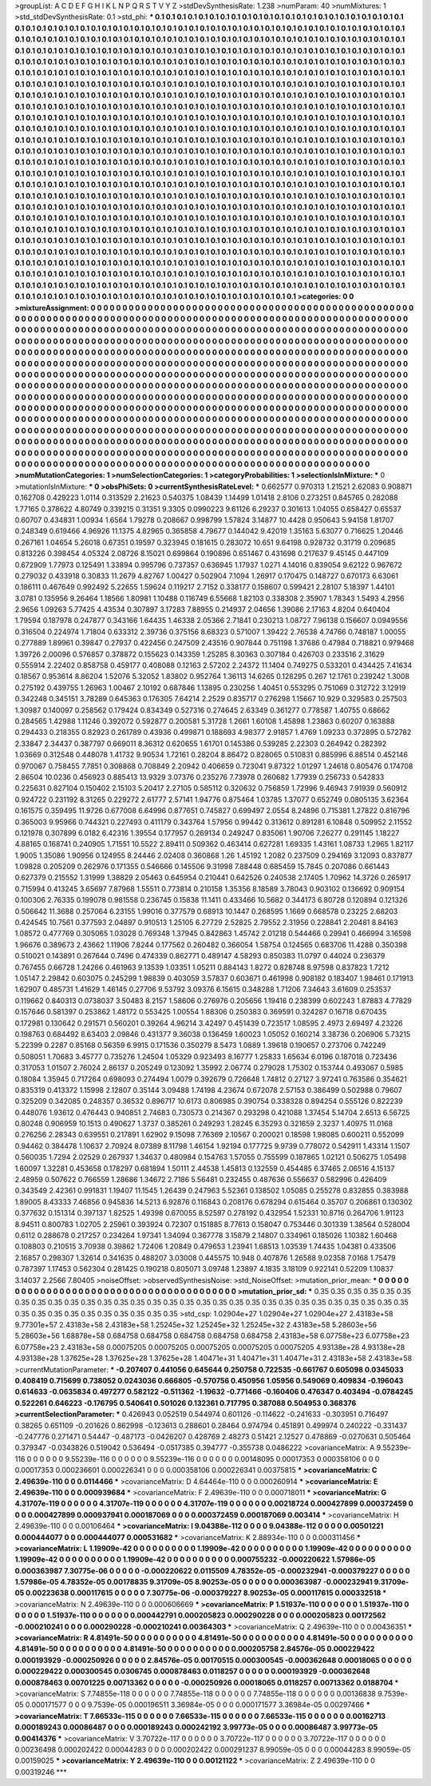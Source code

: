 >groupList:
A C D E F G H I K L
N P Q R S T V Y Z 
>stdDevSynthesisRate:
1.238 
>numParam:
40
>numMixtures:
1
>std_stdDevSynthesisRate:
0.1
>std_phi:
***
0.1 0.1 0.1 0.1 0.1 0.1 0.1 0.1 0.1 0.1
0.1 0.1 0.1 0.1 0.1 0.1 0.1 0.1 0.1 0.1
0.1 0.1 0.1 0.1 0.1 0.1 0.1 0.1 0.1 0.1
0.1 0.1 0.1 0.1 0.1 0.1 0.1 0.1 0.1 0.1
0.1 0.1 0.1 0.1 0.1 0.1 0.1 0.1 0.1 0.1
0.1 0.1 0.1 0.1 0.1 0.1 0.1 0.1 0.1 0.1
0.1 0.1 0.1 0.1 0.1 0.1 0.1 0.1 0.1 0.1
0.1 0.1 0.1 0.1 0.1 0.1 0.1 0.1 0.1 0.1
0.1 0.1 0.1 0.1 0.1 0.1 0.1 0.1 0.1 0.1
0.1 0.1 0.1 0.1 0.1 0.1 0.1 0.1 0.1 0.1
0.1 0.1 0.1 0.1 0.1 0.1 0.1 0.1 0.1 0.1
0.1 0.1 0.1 0.1 0.1 0.1 0.1 0.1 0.1 0.1
0.1 0.1 0.1 0.1 0.1 0.1 0.1 0.1 0.1 0.1
0.1 0.1 0.1 0.1 0.1 0.1 0.1 0.1 0.1 0.1
0.1 0.1 0.1 0.1 0.1 0.1 0.1 0.1 0.1 0.1
0.1 0.1 0.1 0.1 0.1 0.1 0.1 0.1 0.1 0.1
0.1 0.1 0.1 0.1 0.1 0.1 0.1 0.1 0.1 0.1
0.1 0.1 0.1 0.1 0.1 0.1 0.1 0.1 0.1 0.1
0.1 0.1 0.1 0.1 0.1 0.1 0.1 0.1 0.1 0.1
0.1 0.1 0.1 0.1 0.1 0.1 0.1 0.1 0.1 0.1
0.1 0.1 0.1 0.1 0.1 0.1 0.1 0.1 0.1 0.1
0.1 0.1 0.1 0.1 0.1 0.1 0.1 0.1 0.1 0.1
0.1 0.1 0.1 0.1 0.1 0.1 0.1 0.1 0.1 0.1
0.1 0.1 0.1 0.1 0.1 0.1 0.1 0.1 0.1 0.1
0.1 0.1 0.1 0.1 0.1 0.1 0.1 0.1 0.1 0.1
0.1 0.1 0.1 0.1 0.1 0.1 0.1 0.1 0.1 0.1
0.1 0.1 0.1 0.1 0.1 0.1 0.1 0.1 0.1 0.1
0.1 0.1 0.1 0.1 0.1 0.1 0.1 0.1 0.1 0.1
0.1 0.1 0.1 0.1 0.1 0.1 0.1 0.1 0.1 0.1
0.1 0.1 0.1 0.1 0.1 0.1 0.1 0.1 0.1 0.1
0.1 0.1 0.1 0.1 0.1 0.1 0.1 0.1 0.1 0.1
0.1 0.1 0.1 0.1 0.1 0.1 0.1 0.1 0.1 0.1
0.1 0.1 0.1 0.1 0.1 0.1 0.1 0.1 0.1 0.1
0.1 0.1 0.1 0.1 0.1 0.1 0.1 0.1 0.1 0.1
0.1 0.1 0.1 0.1 0.1 0.1 0.1 0.1 0.1 0.1
0.1 0.1 0.1 0.1 0.1 0.1 0.1 0.1 0.1 0.1
0.1 0.1 0.1 0.1 0.1 0.1 0.1 0.1 0.1 0.1
0.1 0.1 0.1 0.1 0.1 0.1 0.1 0.1 0.1 0.1
0.1 0.1 0.1 0.1 0.1 0.1 0.1 0.1 0.1 0.1
0.1 0.1 0.1 0.1 0.1 0.1 0.1 0.1 0.1 0.1
0.1 0.1 0.1 0.1 0.1 0.1 0.1 0.1 0.1 0.1
0.1 0.1 0.1 0.1 0.1 0.1 0.1 0.1 0.1 0.1
0.1 0.1 0.1 0.1 0.1 0.1 0.1 0.1 0.1 0.1
0.1 0.1 0.1 0.1 0.1 0.1 0.1 0.1 0.1 0.1
0.1 0.1 0.1 0.1 0.1 0.1 0.1 0.1 0.1 0.1
0.1 0.1 0.1 0.1 0.1 0.1 0.1 0.1 0.1 0.1
0.1 0.1 0.1 0.1 0.1 0.1 0.1 0.1 0.1 0.1
0.1 0.1 0.1 0.1 0.1 0.1 0.1 0.1 0.1 0.1
0.1 0.1 0.1 0.1 0.1 0.1 0.1 0.1 0.1 0.1
0.1 0.1 0.1 0.1 0.1 0.1 0.1 0.1 0.1 0.1
0.1 0.1 0.1 0.1 0.1 0.1 0.1 0.1 0.1 0.1
0.1 0.1 0.1 0.1 0.1 0.1 0.1 0.1 0.1 0.1
0.1 0.1 0.1 0.1 0.1 0.1 0.1 0.1 0.1 0.1
0.1 0.1 0.1 0.1 0.1 0.1 0.1 0.1 0.1 0.1
0.1 0.1 0.1 0.1 0.1 0.1 0.1 0.1 0.1 0.1
0.1 0.1 0.1 0.1 0.1 0.1 0.1 0.1 0.1 0.1
0.1 0.1 0.1 0.1 0.1 0.1 0.1 0.1 0.1 0.1
0.1 0.1 0.1 0.1 0.1 0.1 0.1 0.1 0.1 0.1
0.1 0.1 0.1 0.1 0.1 0.1 0.1 0.1 0.1 0.1
0.1 0.1 0.1 0.1 0.1 0.1 0.1 0.1 0.1 0.1
0.1 0.1 0.1 0.1 0.1 0.1 0.1 0.1 0.1 0.1
0.1 0.1 0.1 0.1 0.1 0.1 0.1 0.1 0.1 0.1
0.1 0.1 0.1 0.1 0.1 0.1 0.1 0.1 0.1 0.1
0.1 0.1 0.1 0.1 0.1 0.1 0.1 0.1 0.1 0.1
0.1 0.1 0.1 0.1 0.1 0.1 0.1 0.1 0.1 0.1
0.1 0.1 0.1 0.1 0.1 0.1 0.1 0.1 0.1 0.1
0.1 0.1 0.1 0.1 0.1 0.1 0.1 0.1 0.1 0.1
0.1 0.1 0.1 0.1 0.1 0.1 0.1 0.1 0.1 0.1
0.1 0.1 0.1 0.1 0.1 0.1 0.1 0.1 0.1 0.1
0.1 0.1 0.1 0.1 0.1 0.1 0.1 0.1 0.1 0.1
0.1 0.1 0.1 0.1 0.1 0.1 0.1 0.1 0.1 0.1
0.1 0.1 0.1 0.1 0.1 0.1 0.1 0.1 0.1 0.1
0.1 0.1 0.1 0.1 0.1 0.1 0.1 0.1 0.1 0.1
0.1 0.1 0.1 0.1 0.1 0.1 0.1 0.1 0.1 0.1
0.1 0.1 0.1 0.1 0.1 0.1 0.1 0.1 0.1 0.1
0.1 0.1 0.1 0.1 0.1 0.1 0.1 0.1 0.1 0.1
0.1 0.1 0.1 0.1 0.1 0.1 0.1 0.1 0.1 0.1
0.1 0.1 0.1 0.1 0.1 0.1 0.1 0.1 0.1 0.1
0.1 0.1 0.1 0.1 0.1 0.1 0.1 0.1 0.1 0.1
0.1 0.1 0.1 0.1 0.1 0.1 0.1 0.1 0.1 0.1
0.1 0.1 0.1 0.1 0.1 0.1 0.1 0.1 0.1 0.1
0.1 0.1 0.1 0.1 0.1 0.1 0.1 0.1 0.1 0.1
0.1 0.1 0.1 0.1 0.1 0.1 0.1 0.1 0.1 0.1
0.1 0.1 0.1 0.1 0.1 0.1 0.1 0.1 0.1 0.1
0.1 0.1 0.1 0.1 0.1 0.1 0.1 0.1 0.1 0.1
0.1 0.1 0.1 0.1 0.1 0.1 0.1 0.1 0.1 0.1
0.1 0.1 0.1 0.1 0.1 0.1 0.1 0.1 0.1 0.1
0.1 0.1 0.1 0.1 0.1 0.1 0.1 0.1 0.1 0.1
0.1 0.1 0.1 0.1 0.1 0.1 0.1 0.1 0.1 0.1
0.1 0.1 0.1 0.1 0.1 0.1 0.1 0.1 0.1 0.1
0.1 0.1 0.1 0.1 0.1 0.1 0.1 0.1 0.1 0.1
0.1 0.1 0.1 
>categories:
0 0
>mixtureAssignment:
0 0 0 0 0 0 0 0 0 0 0 0 0 0 0 0 0 0 0 0 0 0 0 0 0 0 0 0 0 0 0 0 0 0 0 0 0 0 0 0 0 0 0 0 0 0 0 0 0 0
0 0 0 0 0 0 0 0 0 0 0 0 0 0 0 0 0 0 0 0 0 0 0 0 0 0 0 0 0 0 0 0 0 0 0 0 0 0 0 0 0 0 0 0 0 0 0 0 0 0
0 0 0 0 0 0 0 0 0 0 0 0 0 0 0 0 0 0 0 0 0 0 0 0 0 0 0 0 0 0 0 0 0 0 0 0 0 0 0 0 0 0 0 0 0 0 0 0 0 0
0 0 0 0 0 0 0 0 0 0 0 0 0 0 0 0 0 0 0 0 0 0 0 0 0 0 0 0 0 0 0 0 0 0 0 0 0 0 0 0 0 0 0 0 0 0 0 0 0 0
0 0 0 0 0 0 0 0 0 0 0 0 0 0 0 0 0 0 0 0 0 0 0 0 0 0 0 0 0 0 0 0 0 0 0 0 0 0 0 0 0 0 0 0 0 0 0 0 0 0
0 0 0 0 0 0 0 0 0 0 0 0 0 0 0 0 0 0 0 0 0 0 0 0 0 0 0 0 0 0 0 0 0 0 0 0 0 0 0 0 0 0 0 0 0 0 0 0 0 0
0 0 0 0 0 0 0 0 0 0 0 0 0 0 0 0 0 0 0 0 0 0 0 0 0 0 0 0 0 0 0 0 0 0 0 0 0 0 0 0 0 0 0 0 0 0 0 0 0 0
0 0 0 0 0 0 0 0 0 0 0 0 0 0 0 0 0 0 0 0 0 0 0 0 0 0 0 0 0 0 0 0 0 0 0 0 0 0 0 0 0 0 0 0 0 0 0 0 0 0
0 0 0 0 0 0 0 0 0 0 0 0 0 0 0 0 0 0 0 0 0 0 0 0 0 0 0 0 0 0 0 0 0 0 0 0 0 0 0 0 0 0 0 0 0 0 0 0 0 0
0 0 0 0 0 0 0 0 0 0 0 0 0 0 0 0 0 0 0 0 0 0 0 0 0 0 0 0 0 0 0 0 0 0 0 0 0 0 0 0 0 0 0 0 0 0 0 0 0 0
0 0 0 0 0 0 0 0 0 0 0 0 0 0 0 0 0 0 0 0 0 0 0 0 0 0 0 0 0 0 0 0 0 0 0 0 0 0 0 0 0 0 0 0 0 0 0 0 0 0
0 0 0 0 0 0 0 0 0 0 0 0 0 0 0 0 0 0 0 0 0 0 0 0 0 0 0 0 0 0 0 0 0 0 0 0 0 0 0 0 0 0 0 0 0 0 0 0 0 0
0 0 0 0 0 0 0 0 0 0 0 0 0 0 0 0 0 0 0 0 0 0 0 0 0 0 0 0 0 0 0 0 0 0 0 0 0 0 0 0 0 0 0 0 0 0 0 0 0 0
0 0 0 0 0 0 0 0 0 0 0 0 0 0 0 0 0 0 0 0 0 0 0 0 0 0 0 0 0 0 0 0 0 0 0 0 0 0 0 0 0 0 0 0 0 0 0 0 0 0
0 0 0 0 0 0 0 0 0 0 0 0 0 0 0 0 0 0 0 0 0 0 0 0 0 0 0 0 0 0 0 0 0 0 0 0 0 0 0 0 0 0 0 0 0 0 0 0 0 0
0 0 0 0 0 0 0 0 0 0 0 0 0 0 0 0 0 0 0 0 0 0 0 0 0 0 0 0 0 0 0 0 0 0 0 0 0 0 0 0 0 0 0 0 0 0 0 0 0 0
0 0 0 0 0 0 0 0 0 0 0 0 0 0 0 0 0 0 0 0 0 0 0 0 0 0 0 0 0 0 0 0 0 0 0 0 0 0 0 0 0 0 0 0 0 0 0 0 0 0
0 0 0 0 0 0 0 0 0 0 0 0 0 0 0 0 0 0 0 0 0 0 0 0 0 0 0 0 0 0 0 0 0 0 0 0 0 0 0 0 0 0 0 0 0 0 0 0 0 0
0 0 0 0 0 0 0 0 0 0 0 0 0 
>numMutationCategories:
1
>numSelectionCategories:
1
>categoryProbabilities:
1 
>selectionIsInMixture:
***
0 
>mutationIsInMixture:
***
0 
>obsPhiSets:
0
>currentSynthesisRateLevel:
***
0.662577 0.970313 1.21521 2.62083 0.908871 0.162708 0.429223 1.0114 0.313529 2.21623
0.540375 1.08439 1.14499 1.01418 2.8106 0.273251 0.845765 0.282088 1.77165 0.378622
4.80749 0.339215 0.31351 9.3305 0.0990223 9.61126 6.29237 0.301613 1.04055 0.658427
0.65537 0.60707 0.434831 1.00934 1.6564 1.79278 0.208667 0.998799 1.57824 3.14877
10.4428 0.950643 5.94158 1.81707 0.248349 0.619466 4.96926 11.1375 4.82965 0.365858
4.79677 0.144042 9.42019 1.35163 5.63077 0.716625 1.20446 0.267161 1.04654 5.26018
0.67351 0.19597 0.323945 0.181615 0.283072 10.651 9.64198 0.928732 0.31719 0.209685
0.813226 0.398454 4.05324 2.08726 8.15021 0.699864 0.190896 0.651467 0.431698 0.217637
9.45145 0.447109 0.672909 1.77973 0.125491 1.33894 0.995796 0.737357 0.636945 1.17937
1.0271 4.14016 0.839054 9.62122 0.967672 0.279032 0.433918 0.30833 11.2679 4.82767
1.00427 0.502904 7.1094 1.26917 0.170475 0.148727 0.670173 6.63061 0.186111 0.467649
0.992492 5.22655 1.59624 0.119217 2.7152 0.338177 0.158607 0.599421 2.28107 5.18397
1.44101 3.0781 0.135956 9.26464 1.18566 1.80981 1.10488 0.116749 6.55668 1.82103
0.338308 2.35907 1.78343 1.5493 4.2956 2.9656 1.09263 5.77425 4.43534 0.307897
3.17283 7.88955 0.214937 2.04656 1.39086 2.17163 4.8204 0.640404 1.79594 0.187978
0.247877 0.343166 1.64435 1.46338 2.05366 2.71841 0.230213 1.08727 7.96138 0.156607
0.0949556 0.316504 0.224974 1.71804 0.633312 2.39736 0.375156 8.68323 0.571007 1.39422
2.76538 4.74766 0.748187 1.00055 0.277889 1.89961 0.39847 0.27937 0.422456 0.247509
2.43516 0.907844 0.751198 1.37686 0.47984 0.718821 0.979468 1.39726 2.00096 0.576857
0.378872 0.155623 0.143359 1.25285 8.30363 0.307184 0.426703 0.233516 2.31629 0.555914
2.22402 0.858758 0.459177 0.408088 0.12163 2.57202 2.24372 11.1404 0.749275 0.533201
0.434425 7.41634 0.18567 0.953614 8.86204 1.52076 5.32052 1.83802 0.952764 1.36113
14.6265 0.128295 0.267 12.1761 0.239242 1.3008 0.275192 0.439755 1.26963 1.00467
2.10192 0.687846 1.13895 0.230256 1.40451 0.553295 0.751069 0.312722 3.12919 0.342248
0.345151 3.78289 0.645363 0.176305 7.64214 2.2529 0.835717 0.276298 1.15667 10.929
0.329583 0.257503 1.30987 0.140097 0.258562 0.179424 0.834349 0.527316 0.274645 2.63349
0.361277 0.778587 1.40755 0.68662 0.284565 1.42988 1.11246 0.392072 0.592877 0.200581
5.31728 1.2661 1.60108 1.45898 1.23863 0.60207 0.163888 0.294433 0.218355 0.82923
0.261789 0.43936 0.499871 0.188693 4.98377 2.91857 1.4769 1.09233 0.372895 0.572782
2.33847 2.34437 0.387797 0.669011 8.36312 0.620655 1.61701 0.145386 0.539285 2.22303
0.264942 0.282392 1.03669 0.312548 0.448078 1.41732 9.90534 1.72161 0.28204 8.86472
0.828065 0.510831 0.885996 6.88514 0.452146 0.970067 0.758455 7.7851 0.308868 0.708849
2.20942 0.406659 0.723041 9.87322 1.01297 1.24618 0.805476 0.174708 2.86504 10.0236
0.456923 0.885413 13.9329 3.07376 0.235276 7.73978 0.260682 1.77939 0.256733 0.542833
0.225631 0.827104 0.150402 2.15103 5.20417 2.27105 0.585112 0.320632 0.756859 1.72996
9.46943 7.91939 0.560912 0.924722 0.231192 8.31265 0.229272 2.61777 2.57141 1.94776
0.875464 1.03785 1.37077 0.652749 0.0805135 3.62364 0.161575 0.359495 11.9726 0.677008
6.64996 0.877651 0.745827 0.699497 2.0554 8.24896 0.715381 1.27822 0.816796 0.365003
9.95966 0.744321 0.227493 0.411179 0.343764 1.57956 0.99442 0.313612 0.891281 6.10848
0.509952 2.11552 0.121978 0.307899 6.0182 6.42316 1.39554 0.177957 0.269134 0.249247
0.835061 1.90706 7.26277 0.291145 1.18227 4.88165 0.168741 0.240905 1.71551 10.5522
2.89411 0.509362 0.463414 0.627281 1.69335 1.43161 1.08733 1.2965 1.82117 1.9005
1.35086 1.90956 0.124955 8.24446 2.02408 0.360868 1.26 1.45192 1.2082 0.237509
0.294169 3.12093 0.837877 1.09828 0.205209 0.262976 0.171355 0.546666 0.145506 9.31998
7.88448 0.685459 15.7845 0.207086 0.661443 0.627379 0.215552 1.31999 1.38829 2.05463
0.645954 0.210441 0.642526 0.240538 2.17405 1.70962 14.3726 0.265917 0.715994 0.413245
3.65697 7.87968 1.55511 0.773814 0.210158 1.35356 8.18589 3.78043 0.903102 0.136692
0.909154 0.100306 2.76335 0.199078 0.981558 0.236745 0.15838 11.1411 0.433466 10.5682
0.344173 6.80728 0.120894 0.121326 0.506642 11.3688 0.257064 6.23155 1.99016 0.377579
0.68913 10.1447 0.268595 1.1669 0.668578 0.23225 2.68203 0.424545 10.7561 0.377593
2.04897 0.910513 1.25105 6.27729 2.52825 2.79552 2.31956 0.228841 2.20481 8.84163
1.08572 0.477769 0.305065 1.03028 0.769348 1.37945 0.842863 1.45742 2.01218 0.544466
0.29941 0.466994 3.16598 1.96676 0.389673 2.43662 1.11906 7.8244 0.177562 0.260482
0.366054 1.58754 0.124565 0.683706 11.4288 0.350398 0.510021 0.143891 0.267644 0.7496
0.474339 0.862771 0.489147 4.58293 0.850383 11.0797 0.44024 0.236379 0.767455 0.66728
1.24266 0.461963 9.13539 1.03351 1.05211 0.884143 1.8272 0.828748 8.97598 0.837823
1.7212 1.05147 2.29842 0.603075 0.245299 1.98839 0.403059 3.57837 0.603671 0.461998
0.908182 0.183407 1.98461 0.171913 1.62907 0.485731 1.41629 1.46145 0.27706 9.53792
3.09376 6.15615 0.348288 1.71206 7.34643 3.61609 0.253537 0.119662 0.840313 0.0738037
3.50483 8.2157 1.58606 0.276976 0.205656 1.19416 0.238399 0.602243 1.87883 4.77829
0.157646 0.581397 0.253862 1.48172 0.553425 1.00554 1.88306 0.250383 0.369591 0.324287
0.16718 0.670435 0.172981 0.130642 0.291571 0.560201 0.39264 4.96214 3.42497 0.451439
0.723517 1.08595 2.4973 2.69497 4.23226 0.198763 0.684492 8.63403 2.09846 0.431377
9.36038 0.136459 1.60023 1.05052 0.160214 3.38736 0.206906 5.73215 5.22399 0.2287
0.85168 0.56359 6.9915 0.171536 0.350279 8.5473 1.0889 1.39618 0.190657 0.273706
0.742249 0.508051 1.70683 3.45777 0.735276 1.24504 1.05329 0.923493 8.16777 1.25833
1.65634 6.0196 0.187018 0.723436 0.317053 1.01507 2.76024 2.86137 0.205249 0.123092
1.35992 2.06774 0.279028 1.75302 0.153744 0.493067 0.5985 0.18084 1.35945 0.717264
0.698093 0.274494 1.0079 0.392679 0.726648 1.74812 0.27127 3.97241 0.763586 0.354621
0.835319 0.413372 1.15998 2.12807 0.35144 3.09488 1.74198 4.23674 0.672078 2.57153
0.386499 0.502988 0.79607 0.325209 0.342085 0.248357 0.36532 0.896717 10.6173 0.806985
0.390754 0.338328 0.894254 0.555126 0.822239 0.448076 1.93612 0.476443 0.940851 2.74683
0.730573 0.214367 0.293298 0.421088 1.37454 5.14704 2.6513 6.56725 0.80248 0.906959
10.1513 0.490627 1.3737 0.385261 0.249293 1.28245 6.35293 0.321659 2.3237 1.40975
11.0168 0.276256 2.28343 0.639551 0.217891 1.62902 9.15098 7.76369 2.10567 0.200021
0.18598 1.98085 0.600211 0.552099 0.94462 0.384478 1.10637 2.70924 8.07389 8.11798
1.46154 1.92194 0.177725 9.9739 0.778072 0.542911 1.43314 1.1507 0.560035 1.7294
2.02529 0.267937 1.34637 0.480984 0.154763 1.57055 0.755599 0.187865 1.02121 0.506275
1.05498 1.60097 1.32281 0.453658 0.178297 0.681894 1.50111 2.44538 1.45813 0.132559
0.454485 6.37465 2.06516 4.15137 2.48959 0.507622 0.766559 1.28686 1.34672 2.7186
5.56481 0.232455 0.487636 0.556637 0.582996 0.426409 0.343549 2.42361 0.991831 1.19407
11.1545 1.26439 0.247963 5.52361 0.138502 1.05085 0.255278 0.832855 0.383988 1.89005
8.43333 7.46856 0.945836 14.5213 6.92876 0.116843 0.208176 0.678294 0.615464 0.35707
0.206861 0.130302 0.377632 0.151314 0.397137 1.82525 1.49398 0.670055 8.52597 0.278192
0.432954 1.52331 10.8716 0.264706 1.91123 8.94511 0.800783 1.02705 2.25961 0.393924
0.72307 0.151885 8.77613 0.158047 0.753446 0.301339 1.38564 0.528004 0.6112 0.288678
0.217257 0.234264 1.97341 1.34094 0.367778 3.15879 2.14807 0.334961 0.185026 1.10382
1.60468 0.108803 0.210515 3.70938 0.39862 1.72406 1.20849 0.479653 1.23941 1.68513
1.03539 1.74435 1.04381 0.433506 2.16857 0.298307 1.32614 0.341635 0.488207 3.03008
0.445575 10.948 0.407876 1.26588 9.02358 7.0168 1.75479 0.787397 1.17453 0.562304
0.281425 0.190218 0.805071 3.09748 1.23897 4.1835 3.18109 0.922141 0.52209 1.10837
3.14037 2.2566 7.80405 
>noiseOffset:
>observedSynthesisNoise:
>std_NoiseOffset:
>mutation_prior_mean:
***
0 0 0 0 0 0 0 0 0 0
0 0 0 0 0 0 0 0 0 0
0 0 0 0 0 0 0 0 0 0
0 0 0 0 0 0 0 0 0 0
>mutation_prior_sd:
***
0.35 0.35 0.35 0.35 0.35 0.35 0.35 0.35 0.35 0.35
0.35 0.35 0.35 0.35 0.35 0.35 0.35 0.35 0.35 0.35
0.35 0.35 0.35 0.35 0.35 0.35 0.35 0.35 0.35 0.35
0.35 0.35 0.35 0.35 0.35 0.35 0.35 0.35 0.35 0.35
>std_csp:
1.02904e+27 1.02904e+27 1.02904e+27 2.43183e+58 9.77301e+57 2.43183e+58 2.43183e+58 1.25245e+32 1.25245e+32 1.25245e+32
2.43183e+58 5.28603e+56 5.28603e+56 1.68878e+58 0.684758 0.684758 0.684758 0.684758 0.684758 2.43183e+58
6.07758e+23 6.07758e+23 6.07758e+23 2.43183e+58 0.00075205 0.00075205 0.00075205 0.00075205 0.00075205 4.93138e+28
4.93138e+28 4.93138e+28 1.37625e+28 1.37625e+28 1.37625e+28 1.40471e+31 1.40471e+31 1.40471e+31 2.43183e+58 2.43183e+58
>currentMutationParameter:
***
-0.207407 0.441056 0.645644 0.250758 0.722535 -0.661767 0.605098 0.0345033 0.408419 0.715699
0.738052 0.0243036 0.666805 -0.570756 0.450956 1.05956 0.549069 0.409834 -0.196043 0.614633
-0.0635834 0.497277 0.582122 -0.511362 -1.19632 -0.771466 -0.160406 0.476347 0.403494 -0.0784245
0.522261 0.646223 -0.176795 0.540641 0.501026 0.132361 0.717795 0.387088 0.504953 0.368376
>currentSelectionParameter:
***
0.426943 0.052519 0.544974 0.601126 -0.114622 -0.241633 -0.303951 0.716497 0.38265 0.651109
-0.201626 0.862998 -0.123613 0.288601 0.28464 0.974794 0.451891 0.499974 0.240222 -0.331437
-0.247776 0.271471 0.54447 -0.487173 -0.0426207 0.428769 2.48273 0.51421 2.12527 0.478869
-0.0270631 0.505464 0.379347 -0.0343826 0.519042 0.536494 -0.0517385 0.394777 -0.355738 0.0486222
>covarianceMatrix:
A
9.55239e-116	0	0	0	0	0	
0	9.55239e-116	0	0	0	0	
0	0	9.55239e-116	0	0	0	
0	0	0	0.00148095	0.00017353	0.000358106	
0	0	0	0.00017353	0.000236601	0.000226341	
0	0	0	0.000358106	0.000226341	0.00375815	
***
>covarianceMatrix:
C
2.49639e-110	0	
0	0.0114466	
***
>covarianceMatrix:
D
4.64464e-110	0	
0	0.000260914	
***
>covarianceMatrix:
E
2.49639e-110	0	
0	0.000939684	
***
>covarianceMatrix:
F
2.49639e-110	0	
0	0.000718011	
***
>covarianceMatrix:
G
4.31707e-119	0	0	0	0	0	
0	4.31707e-119	0	0	0	0	
0	0	4.31707e-119	0	0	0	
0	0	0	0.00218724	0.000427899	0.000372459	
0	0	0	0.000427899	0.000937941	0.000187069	
0	0	0	0.000372459	0.000187069	0.003414	
***
>covarianceMatrix:
H
2.49639e-110	0	
0	0.00106464	
***
>covarianceMatrix:
I
9.04388e-112	0	0	0	
0	9.04388e-112	0	0	
0	0	0.00501221	0.000444077	
0	0	0.000444077	0.000531682	
***
>covarianceMatrix:
K
2.88934e-110	0	
0	0.000311456	
***
>covarianceMatrix:
L
1.19909e-42	0	0	0	0	0	0	0	0	0	
0	1.19909e-42	0	0	0	0	0	0	0	0	
0	0	1.19909e-42	0	0	0	0	0	0	0	
0	0	0	1.19909e-42	0	0	0	0	0	0	
0	0	0	0	1.19909e-42	0	0	0	0	0	
0	0	0	0	0	0.000755232	-0.000220622	1.57986e-05	0.000363987	7.30775e-06	
0	0	0	0	0	-0.000220622	0.0115509	4.78352e-05	-0.000232941	-0.000379227	
0	0	0	0	0	1.57986e-05	4.78352e-05	0.00178835	9.31709e-05	8.90253e-05	
0	0	0	0	0	0.000363987	-0.000232941	9.31709e-05	0.00223638	0.000117615	
0	0	0	0	0	7.30775e-06	-0.000379227	8.90253e-05	0.000117615	0.000332518	
***
>covarianceMatrix:
N
2.49639e-110	0	
0	0.000606669	
***
>covarianceMatrix:
P
1.51937e-110	0	0	0	0	0	
0	1.51937e-110	0	0	0	0	
0	0	1.51937e-110	0	0	0	
0	0	0	0.000442791	0.000205823	0.000290228	
0	0	0	0.000205823	0.00172562	-0.000210241	
0	0	0	0.000290228	-0.000210241	0.00364303	
***
>covarianceMatrix:
Q
2.49639e-110	0	
0	0.00436351	
***
>covarianceMatrix:
R
4.81491e-50	0	0	0	0	0	0	0	0	0	
0	4.81491e-50	0	0	0	0	0	0	0	0	
0	0	4.81491e-50	0	0	0	0	0	0	0	
0	0	0	4.81491e-50	0	0	0	0	0	0	
0	0	0	0	4.81491e-50	0	0	0	0	0	
0	0	0	0	0	0.000205758	2.84576e-05	0.000229422	0.000193929	-0.000250926	
0	0	0	0	0	2.84576e-05	0.00170515	0.000300545	-0.000362648	0.00018065	
0	0	0	0	0	0.000229422	0.000300545	0.0306745	0.000878463	0.0118257	
0	0	0	0	0	0.000193929	-0.000362648	0.000878463	0.00701225	0.00713362	
0	0	0	0	0	-0.000250926	0.00018065	0.0118257	0.00713362	0.0188704	
***
>covarianceMatrix:
S
7.74855e-118	0	0	0	0	0	
0	7.74855e-118	0	0	0	0	
0	0	7.74855e-118	0	0	0	
0	0	0	0.00136838	9.7539e-05	0.000171577	
0	0	0	9.7539e-05	0.000196511	3.36984e-05	
0	0	0	0.000171577	3.36984e-05	0.00297466	
***
>covarianceMatrix:
T
7.66533e-115	0	0	0	0	0	
0	7.66533e-115	0	0	0	0	
0	0	7.66533e-115	0	0	0	
0	0	0	0.00162713	0.000189243	0.00086487	
0	0	0	0.000189243	0.000242192	3.99773e-05	
0	0	0	0.00086487	3.99773e-05	0.00414376	
***
>covarianceMatrix:
V
3.70722e-117	0	0	0	0	0	
0	3.70722e-117	0	0	0	0	
0	0	3.70722e-117	0	0	0	
0	0	0	0.00236498	0.000202422	0.00044283	
0	0	0	0.000202422	0.000291237	8.99059e-05	
0	0	0	0.00044283	8.99059e-05	0.00159025	
***
>covarianceMatrix:
Y
2.49639e-110	0	
0	0.00121122	
***
>covarianceMatrix:
Z
2.49639e-110	0	
0	0.00319246	
***
